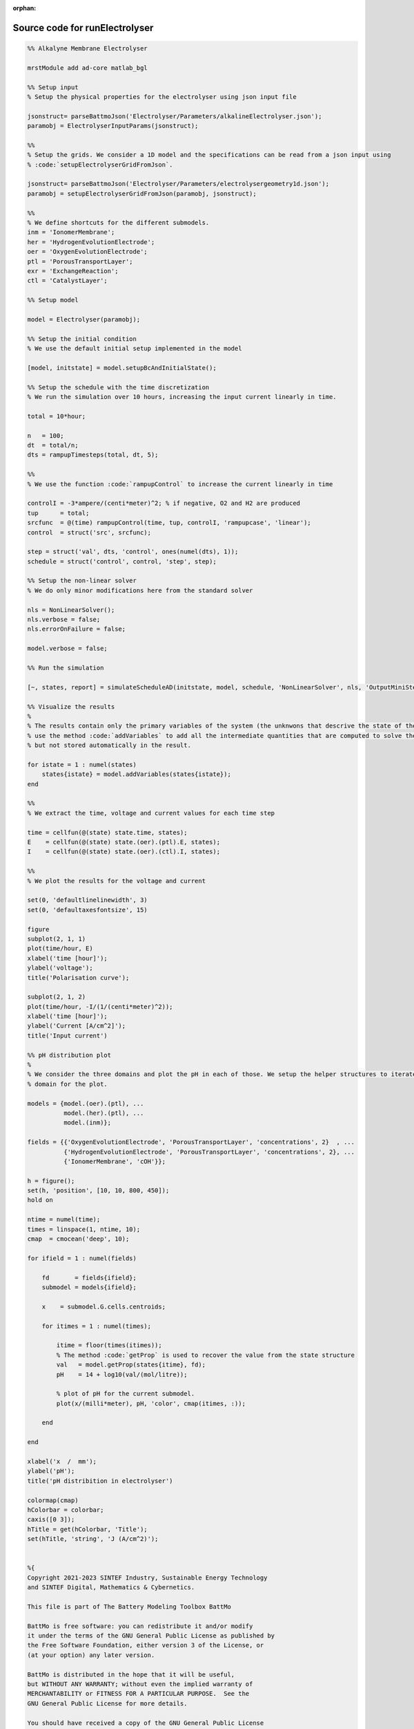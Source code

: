 :orphan:

.. _runElectrolyser_source:

Source code for runElectrolyser
-------------------------------

.. code:: matlab


  %% Alkalyne Membrane Electrolyser 
  
  mrstModule add ad-core matlab_bgl
  
  %% Setup input
  % Setup the physical properties for the electrolyser using json input file
  
  jsonstruct= parseBattmoJson('Electrolyser/Parameters/alkalineElectrolyser.json');
  paramobj = ElectrolyserInputParams(jsonstruct);
  
  %%
  % Setup the grids. We consider a 1D model and the specifications can be read from a json input using
  % :code:`setupElectrolyserGridFromJson`.
  
  jsonstruct= parseBattmoJson('Electrolyser/Parameters/electrolysergeometry1d.json');
  paramobj = setupElectrolyserGridFromJson(paramobj, jsonstruct);
  
  %%
  % We define shortcuts for the different submodels.
  inm = 'IonomerMembrane';
  her = 'HydrogenEvolutionElectrode';
  oer = 'OxygenEvolutionElectrode';
  ptl = 'PorousTransportLayer';
  exr = 'ExchangeReaction';
  ctl = 'CatalystLayer';
  
  %% Setup model
  
  model = Electrolyser(paramobj);
  
  %% Setup the initial condition
  % We use the default initial setup implemented in the model
  
  [model, initstate] = model.setupBcAndInitialState();
  
  %% Setup the schedule with the time discretization
  % We run the simulation over 10 hours, increasing the input current linearly in time.
  
  total = 10*hour;
  
  n   = 100;
  dt  = total/n;
  dts = rampupTimesteps(total, dt, 5);
  
  %%
  % We use the function :code:`rampupControl` to increase the current linearly in time
  
  controlI = -3*ampere/(centi*meter)^2; % if negative, O2 and H2 are produced
  tup      = total; 
  srcfunc  = @(time) rampupControl(time, tup, controlI, 'rampupcase', 'linear');
  control  = struct('src', srcfunc);
  
  step = struct('val', dts, 'control', ones(numel(dts), 1));
  schedule = struct('control', control, 'step', step);
  
  %% Setup the non-linear solver
  % We do only minor modifications here from the standard solver
  
  nls = NonLinearSolver();
  nls.verbose = false;
  nls.errorOnFailure = false;
  
  model.verbose = false;
  
  %% Run the simulation
  
  [~, states, report] = simulateScheduleAD(initstate, model, schedule, 'NonLinearSolver', nls, 'OutputMiniSteps', true);
  
  %% Visualize the results
  %
  % The results contain only the primary variables of the system (the unknwons that descrive the state of the system). We
  % use the method :code:`addVariables` to add all the intermediate quantities that are computed to solve the equations
  % but not stored automatically in the result.
  
  for istate = 1 : numel(states)
      states{istate} = model.addVariables(states{istate});
  end
  
  %%
  % We extract the time, voltage and current values for each time step
  
  time = cellfun(@(state) state.time, states);
  E    = cellfun(@(state) state.(oer).(ptl).E, states);
  I    = cellfun(@(state) state.(oer).(ctl).I, states);
  
  %%
  % We plot the results for the voltage and current
  
  set(0, 'defaultlinelinewidth', 3)
  set(0, 'defaultaxesfontsize', 15)
  
  figure
  subplot(2, 1, 1)
  plot(time/hour, E)
  xlabel('time [hour]');
  ylabel('voltage');
  title('Polarisation curve');
  
  subplot(2, 1, 2)
  plot(time/hour, -I/(1/(centi*meter)^2));
  xlabel('time [hour]');
  ylabel('Current [A/cm^2]');
  title('Input current')
  
  %% pH distribution plot
  %
  % We consider the three domains and plot the pH in each of those. We setup the helper structures to iterate over each
  % domain for the plot.
  
  models = {model.(oer).(ptl), ...
            model.(her).(ptl), ...
            model.(inm)};
  
  fields = {{'OxygenEvolutionElectrode', 'PorousTransportLayer', 'concentrations', 2}  , ...
            {'HydrogenEvolutionElectrode', 'PorousTransportLayer', 'concentrations', 2}, ...
            {'IonomerMembrane', 'cOH'}};
  
  h = figure();
  set(h, 'position', [10, 10, 800, 450]);
  hold on
      
  ntime = numel(time);
  times = linspace(1, ntime, 10);
  cmap  = cmocean('deep', 10);
  
  for ifield = 1 : numel(fields)
  
      fd       = fields{ifield};
      submodel = models{ifield};
  
      x    = submodel.G.cells.centroids;
      
      for itimes = 1 : numel(times);
          
          itime = floor(times(itimes));
          % The method :code:`getProp` is used to recover the value from the state structure
          val   = model.getProp(states{itime}, fd);
          pH    = 14 + log10(val/(mol/litre));
  
          % plot of pH for the current submodel.
          plot(x/(milli*meter), pH, 'color', cmap(itimes, :));
          
      end
  
  end
  
  xlabel('x  /  mm');
  ylabel('pH');
  title('pH distribition in electrolyser')
  
  colormap(cmap)
  hColorbar = colorbar;
  caxis([0 3]);
  hTitle = get(hColorbar, 'Title');
  set(hTitle, 'string', 'J (A/cm^2)');
  
  
  %{
  Copyright 2021-2023 SINTEF Industry, Sustainable Energy Technology
  and SINTEF Digital, Mathematics & Cybernetics.
  
  This file is part of The Battery Modeling Toolbox BattMo
  
  BattMo is free software: you can redistribute it and/or modify
  it under the terms of the GNU General Public License as published by
  the Free Software Foundation, either version 3 of the License, or
  (at your option) any later version.
  
  BattMo is distributed in the hope that it will be useful,
  but WITHOUT ANY WARRANTY; without even the implied warranty of
  MERCHANTABILITY or FITNESS FOR A PARTICULAR PURPOSE.  See the
  GNU General Public License for more details.
  
  You should have received a copy of the GNU General Public License
  along with BattMo.  If not, see <http://www.gnu.org/licenses/>.
  %}


